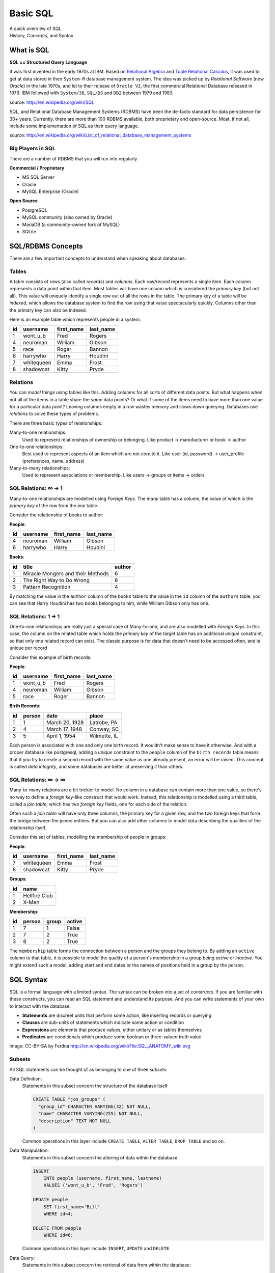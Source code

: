 *********
Basic SQL
*********

| A quick overview of SQL
| History, Concepts, and Syntax


What is SQL
===========

**SQL == Structured Query Language**

It was first invented in the early 1970s at IBM. Based on `Relational Algebra`_
and `Tuple Relational Calculus`_, it was used to get at data stored in their
``System-R`` database management system. The idea was picked up by
*Relational Software* (now *Oracle*) in the late 1970s, and let to their
release of ``Oracle V2``, the first commercial Relational Database released in
1979. IBM followed with ``System/38``, ``SQL/DS`` and ``DB2`` between 1979 and
1983.

source: http://en.wikipedia.org/wiki/SQL

.. _Relational Algebra: http://en.wikipedia.org/wiki/Relational_algebra
.. _Tuple Relational Calculus: http://en.wikipedia.org/wiki/Tuple_relational_calculus

SQL, and Relational Database Management Systems (RDBMS) have been the de-facto
standard for data persistence for 30+ years. Currently, there are more than 100
RDBMS available, both proprietary and open-source. Most, if not all, include
some implementation of SQL as their query language.

source: http://en.wikipedia.org/wiki/List_of_relational_database_management_systems

Big Players in SQL
------------------

There are a number of RDBMS that you will run into regularly


**Commercial / Proprietary**

.. rst-class:: build

* MS SQL Server
* Oracle
* MySQL Enterprise (Oracle)

**Open Source**

.. rst-class:: build

* PostgreSQL
* MySQL community (also owned by Oracle)
* MariaDB (a community-owned fork of MySQL)
* SQLite


SQL/RDBMS Concepts
==================

There are a few important concepts to understand when speaking about databases:

Tables
------

A table consists of *rows* (also called *records*) and *columns*.  Each
row/record represents a single item. Each column represents a data point within
that item. Most tables will have one column which is considered the *primary
key* (but not all). This value will uniquely identify a single row out of all
the rows in the table. The primary key of a table will be *indexed*, which
allows the database system to find the row using that value spectacularly
quickly. Columns other than the primary key can also be indexed.

Here is an example table which represents people in a system:

+----+------------+------------+-----------+
| id | username   | first_name | last_name |
+====+============+============+===========+
|  1 | wont_u_b   | Fred       | Rogers    |
+----+------------+------------+-----------+
|  4 | neuroman   | William    | Gibson    |
+----+------------+------------+-----------+
|  5 | race       | Roger      | Bannon    |
+----+------------+------------+-----------+
|  6 | harrywho   | Harry      | Houdini   |
+----+------------+------------+-----------+
|  7 | whitequeen | Emma       | Frost     |
+----+------------+------------+-----------+
|  8 | shadowcat  | Kitty      | Pryde     |
+----+------------+------------+-----------+


Relations
---------

You can *model* things using tables like this.  Adding columns for all sorts of
different data points. But what happens when not all of the items in a table
share the *same* data points? Or what if some of the items need to have more
than one value for a particular data point? Leaving columns empty in a row
wastes memory and slows down querying.  Databases use *relations* to solve
these types of problems.

There are three basic types of relationships:

.. rst-class:: build

Many-to-one relationships:
  Used to represent relationships of ownership or belonging. Like product ->
  manufacturer or book -> author

One-to-one relationships:
  Best used to represent aspects of an item which are not *core* to it. Like
  user (id, password) -> user_profile (preferences, name, address)

Many-to-many relationships:
  Used to represent associations or membership.  Like users -> groups or
  items -> orders

SQL Relations: ∞ -> 1
---------------------

Many-to-one relationships are modelled using *Foreign Keys*. The *many* table
has a column, the value of which is the *primary key* of the row from the *one*
table.

Consider the relationship of books to author:

**People**:

+----+-----------+------------+-----------+
| id | username  | first_name | last_name |
+====+===========+============+===========+
|  4 | neuroman  | William    | Gibson    |
+----+-----------+------------+-----------+
|  6 | harrywho  | Harry      | Houdini   |
+----+-----------+------------+-----------+

**Books**:

+----+-----------------------------------+--------+
| id | title                             | author |
+====+===================================+========+
|  1 | Miracle Mongers and their Methods | 6      |
+----+-----------------------------------+--------+
|  2 | The Right Way to Do Wrong         | 6      |
+----+-----------------------------------+--------+
|  3 | Pattern Recognition               | 4      |
+----+-----------------------------------+--------+

By matching the value in the ``author`` column of the ``books`` table to the
value in the ``id`` column of the ``authors`` table, you can see that Harry
Houdini has two books belonging to him, while William Gibson only has one.

SQL Relations: 1 -> 1
---------------------

One-to-one relationships are really just a special case of Many-to-one, and are
also modelled with *Foreign Keys*. In this case, the column on the related
table which holds the *primary key* of the target table has an additional
*unique* constraint, so that only one related record can exist. The classic
purpose is for data that doesn't need to be accessed often, and is unique per
record

Consider this example of birth records:

**People**:

+----+-----------+------------+-----------+
| id | username  | first_name | last_name |
+====+===========+============+===========+
|  1 | wont_u_b  | Fred       | Rogers    |
+----+-----------+------------+-----------+
|  4 | neuroman  | William    | Gibson    |
+----+-----------+------------+-----------+
|  5 | race      | Roger      | Bannon    |
+----+-----------+------------+-----------+

**Birth Records**:

+----+--------+----------------+--------------+
| id | person | date           | place        |
+====+========+================+==============+
|  1 | 1      | March 20, 1928 | Latrobe, PA  |
+----+--------+----------------+--------------+
|  2 | 4      | March 17, 1948 | Conway, SC   |
+----+--------+----------------+--------------+
|  3 | 5      | April 1, 1954  | Wilmette, IL |
+----+--------+----------------+--------------+

Each person is associated with one and only one birth record.  It wouldn't make
sense to have it otherwise. And with a proper database like postgresql, adding
a *unique* constraint to the ``people`` column of the ``birth records`` table
means that if you try to create a second record with the same value as one
already present, an error will be raised. This concept is called
*data integrity*, and some databases are better at preserving it than others.

SQL Relations: ∞ -> ∞
---------------------

Many-to-many relations are a bit trickier to model. No column in a database can
contain more than one value, so there's no way to define a *foreign key*-like
construct that would work. Instead, this relationship is modelled using a third
table, called a *join table*, which has two *foreign key* fields, one for each
side of the relation.

Often such a *join table* will have only three columns, the primary key for a
given row, and the two foreign keys that form the bridge between the joined
entities. But you can also add other columns to model data describing the
qualities of the relationship itself.

Consider this set of tables, modelling the membership of people in groups:

**People**:

+----+------------+------------+-----------+
| id | username   | first_name | last_name |
+====+============+============+===========+
|  7 | whitequeen | Emma       | Frost     |
+----+------------+------------+-----------+
|  8 | shadowcat  | Kitty      | Pryde     |
+----+------------+------------+-----------+

**Groups**:

+----+---------------+
| id | name          |
+====+===============+
|  1 | Hellfire Club |
+----+---------------+
|  2 | X-Men         |
+----+---------------+

**Membership**:

+----+--------+-------+--------+
| id | person | group | active |
+====+========+=======+========+
|  1 | 7      | 1     | False  |
+----+--------+-------+--------+
|  2 | 7      | 2     | True   |
+----+--------+-------+--------+
|  3 | 8      | 2     | True   |
+----+--------+-------+--------+

The ``membership`` table forms the connection between a person and the groups
they belong to. By adding an ``active`` column to that table, it is possible to
model the quality of a person's membership in a group being *active* or
*inactive*.  You might extend such a model, adding start and end dates or the
names of positions held in a group by the person.


SQL Syntax
==========

SQL is a formal language with a limited syntax. The syntax can be broken into a
set of *constructs*. If you are familiar with these constructs, you can read an
SQL statement and understand its purpose.  And you can write statements of your
own to interact with the database.

* **Statements** are discreet units that perform some action, like inserting
  records or querying
* **Clauses** are sub-units of statements which indicate some action or
  condition
* **Expressions** are elements that produce values, either unitary or as
  tables themselves
* **Predicates** are conditionals which produce some boolean or three-valued
  truth value

.. rst-class:: build
.. container::

    .. image:: /_static/sql_anatomy.png
        :align: center
        :width: 700px
        :class: incremental

    image: CC-BY-SA by Ferdna http://en.wikipedia.org/wiki/File:SQL_ANATOMY_wiki.svg


Subsets
-------

All SQL statements can be thought of as belonging to one of three *subsets*:

Data Definition:
  Statements in this subset concern the structure of the database itself

  .. code-block:: sql

      CREATE TABLE "jos_groups" (
        "group_id" CHARACTER VARYING(32) NOT NULL,
        "name" CHARACTER VARYING(255) NOT NULL,
        "description" TEXT NOT NULL
      )

  Common operations in this layer include ``CREATE TABLE``, ``ALTER TABLE``,
  ``DROP TABLE`` and so on.

Data Manipulation:
  Statements in this subset concern the altering of data within the database

  .. code-block:: sql

      INSERT
          INTO people (username, first_name, lastname)
          VALUES ('wont_u_b', 'Fred', 'Rogers')

      UPDATE people
          SET first_name='Bill'
          WHERE id=4;

      DELETE FROM people
          WHERE id=6;

  Common operations in this layer include ``INSERT``, ``UPDATE`` and
  ``DELETE``.

Data Query:
  Statements in this subset concern the retrieval of data from within the
  database:

  .. code-block:: psql

      SELECT user_id, COUNT(*) c
        FROM (SELECT setting_value AS interests, user_id
                FROM user_settings
                WHERE setting_name = 'interests') raw_uid
        GROUP BY user_id HAVING c > 1;

  ``SELECT`` is the only operation in this layer.

If you wish to learn more about SQL, you could run through
`this tutorial <http://www.postgresqltutorial.com/>`_ or any of a large number
of others online. But for now, that will be sufficient for your current
purposes.


SQL Persistence in Python
=========================

In Python, `PEP 249 <http://www.python.org/dev/peps/pep-0249/>`_ describes a
common API for interacting with a database called DB-API 2.

The goal was to

    achieve a consistency leading to more easily understood modules, code
    that is generally more portable across databases, and a broader reach
    of database connectivity from Python

source: http://www.python.org/dev/peps/pep-0248/

It is important to remember that PEP 249 is **only a specification**. There is
no code or package for DB-API 2 on it's own.

Since 2.5, the Python Standard Library has provided a `reference
implementation of the api <http://docs.python.org/2/library/sqlite3.html>`_
based on SQLite3. Before Python 2.5, this package was available as ``pysqlite``

To use the DB API with any database other than SQLite3, you must have an
underlying API package available. Implementations are available for:

* PostgreSQL (**psycopg2**, txpostgres, ...)
* MySQL (**mysql-python**, PyMySQL, ...)
* MS SQL Server (**adodbapi**, pymssql, mxODBC, pyodbc, ...)
* Oracle (**cx_Oracle**, mxODBC, pyodbc, ...)
* and many more...

source: http://wiki.python.org/moin/DatabaseInterfaces

Most db api packages can be installed using typical Pythonic methods::

    $ pip install psycopg2
    $ pip install mysql-python
    ...

However, most api packages will require that the development headers for the
underlying database system be available. Without these, the C symbols required
for communication with the db are not present and the wrapper cannot work.

During class, we worked on getting PostgreSQL installed on our machines. During
this tutorial, we'll be using that RDBMS and the ``psycopg2`` implementation of
DBAPI2.

Preprarations for Class
-----------------------

In class we will be exploring interacting with a database using raw SQL and a
more advanced concept called an ``ORM`` or Object-Relational Mapper.

The first step in working with PostgreSQL (or any RDBMS) is to create a
database. Installing the PostgreSQL Software initializes the database system,
but does not create a database for you to use. You must do this manually. You
can use the provided ``createdb`` command to do so:

.. code-block:: bash

    $ createdb psycotest

This will create a database called `psycotest` owned by the postgresql user
with the same name as your current OS user. In class we'll use this database to
test out interacting via Python.

Check to be sure that the database is now present, using the psql command:

.. code-block:: bash

    heffalump:psycopg2 cewing$ psql
    psql (9.3.2)
    Type "help" for help.

Once connected you can list the databases in your server instance:

.. code-block:: psql

    cewing=# \d
    No relations found.
    cewing=# \l
                                    List of databases
        Name     | Owner  | Encoding |   Collate   |    Ctype    | Access privileges
    -------------+--------+----------+-------------+-------------+-------------------
     cewing      | cewing | UTF8     | en_US.UTF-8 | en_US.UTF-8 |
     dvdrental   | cewing | UTF8     | en_US.UTF-8 | en_US.UTF-8 |
     nngroup.com | cewing | UTF8     | en_US.UTF-8 | en_US.UTF-8 |
     postgres    | cewing | UTF8     | en_US.UTF-8 | en_US.UTF-8 |
     psycotest   | cewing | UTF8     | en_US.UTF-8 | en_US.UTF-8 |
     template0   | cewing | UTF8     | en_US.UTF-8 | en_US.UTF-8 | =c/cewing        +
                 |        |          |             |             | cewing=CTc/cewing
     template1   | cewing | UTF8     | en_US.UTF-8 | en_US.UTF-8 | =c/cewing        +
                 |        |          |             |             | cewing=CTc/cewing
    (7 rows)

You won't have a list so long, but you should see ``psycotest`` listed.

The ``psql`` command opens an interactive shell in PostgreSQL (similar to the
Python interpreter). While you are in this shell you are working directly in
the database system. If you do not designate a specific database with the
``-d`` flag when connecting, you will be connected to a database with the same
name as the user who is connecting.  If no such database exists, then psql will
fail to start.

Once the psql shell starts, you can simply type SQL commands directly into it.
Your commands will be executed in the database to which you are connected. The
psql shell provides a number of other, special commands.  In the session above
we can see some of them:

* *\l* lists all the databases present in the server.
* *\c* allows you to change the database you are interacting with. Give it a
  database name as an argument.
* *\d* describes the tables in a database. It can also take the name of one
  table as an argument, in which case it describes the columns in that table.
* *\q* exits from the terminal and returns you to your normal shell session.

There is `much more to learn about psql`_ but that will get you going for now.

.. _much more to learn about psql: http://www.postgresql.org/docs/9.4/static/app-psql.html


Data Definition Layer
---------------------

A database is nothing without tables, so we need to create some.

The set of SQL commands that create and modify tables within a database is
called the **Data Definition Layer**.

We'll create a simple two-table database to play with in class.

At your psql command prompt, change the database you are interacting with to
the ``psycotest`` one you created above:

.. code-block:: psql

    cewing=# \c psycotest
    You are now connected to database "psycotest" as user "cewing".
    psycotest=#

Next, type the following SQL commands at the prompt.  You can press enter to
get newlines that match, psql will not evaluate what you have typed until you
use a semi-colon to terminate the statement:

.. code-block:: psql

    psycotest=# CREATE TABLE author(
    psycotest(#   authorid serial PRIMARY KEY,
    psycotest(#   name varchar (255) NOT NULL
    psycotest(# );
    CREATE TABLE
    psycotest=# CREATE TABLE book(
    psycotest(#   bookid serial PRIMARY KEY,
    psycotest(#   title varchar (255) NOT NULL,
    psycotest(#   authorid INTEGER REFERENCES author ON UPDATE NO ACTION ON DELETE NO ACTION
    psycotest(# );
    CREATE TABLE
    psycotest=#

Now, when you use the ``\d`` command to show the tables in this database, you
should see the two you just created:

.. code-block:: psql

    psycotest=# \d
                    List of relations
     Schema |        Name         |   Type   | Owner
    --------+---------------------+----------+--------
     public | author              | table    | cewing
     public | author_authorid_seq | sequence | cewing
     public | book                | table    | cewing
     public | book_bookid_seq     | sequence | cewing
    (4 rows)

    psycotest=#

Notice that there are actually 4 *relations*. The two tables you created and
two *sequences* with names that match our primary keys. These relations are how
PostgreSQL generates sequential integers to serve as primary keys. When a new
row is created in one of the tables, the next value in the sequence is used as
the value of the primary key for that row.

Each table then has a set of ``columns``. These columns define the types of
data that the table is concerned with.

In both tables we have a ``PRIMARY KEY`` column.  This column is used to
identify rows in the database and must contain unique values.  The data type
``serial`` helps to ensure this as it automatically assigns integer values
starting with 1 and counting upwards.

In both tables we also have a column containing ``VARCHAR`` data. This type
requires that we designate the maximum size of the data that will be held here.
Each of these columns is marked as ``NOT NULL``, meaning that a value is
required.

Finally, in the ``book`` table there is an ``INTEGER`` column which
``REFERENCES`` a column in the other table. This creates a *Foreign Key*
relationship between the two tables.

Relationships such as this are central to SQL databases and are the reason such
systems are called **RDBMSs**, or Relational Database Management Systems.

Using the ``\d`` command with a table name argument, you can see the
description of each of the tables you've created:

.. code-block:: psql

    psycotest=# \d author
                                         Table "public.author"
      Column  |          Type          |                         Modifiers
    ----------+------------------------+-----------------------------------------------------------
     authorid | integer                | not null default nextval('author_authorid_seq'::regclass)
     name     | character varying(255) | not null
    Indexes:
        "author_pkey" PRIMARY KEY, btree (authorid)
    Referenced by:
        TABLE "book" CONSTRAINT "book_authorid_fkey" FOREIGN KEY (authorid) REFERENCES author(authorid)

    psycotest=# \d book
                                        Table "public.book"
      Column  |          Type          |                       Modifiers
    ----------+------------------------+-------------------------------------------------------
     bookid   | integer                | not null default nextval('book_bookid_seq'::regclass)
     title    | character varying(255) | not null
     authorid | integer                |
    Indexes:
        "book_pkey" PRIMARY KEY, btree (bookid)
    Foreign-key constraints:
        "book_authorid_fkey" FOREIGN KEY (authorid) REFERENCES author(authorid)

Go ahead and quit the psql shell, using the ``\q`` command:


.. code-block:: psql

    psycotest=# \q

Working Environment
-------------------

In class you'll want to have a nice test environment available to work in. Your
final task is to set that up.

Begin by creating a virtualenv project called ``psycopg2``:

.. code-block:: bash

    Banks:~ cewing$ mkproject psycopg2
    New python executable in psycopg2/bin/python
    Installing setuptools, pip...done.
    Creating /Users/cewing/projects/psycopg2
    Setting project for psycopg2 to /Users/cewing/projects/psycopg2
    [psycopg2]
    Banks:psycopg2 cewing$

Now that you've got the environment set up, and a project folder to work in, go
ahead and install the software you'll need for class:


.. code-block:: bash

    Banks:psycopg cewing$ pip install psycopg2
    Collecting psycopg2
      ...
      Running setup.py install for psycopg2
    Successfully installed psycopg2-2.6.1
    [psycopg]
    Banks:psycopg cewing$ pip install sqlalchemy
    Collecting sqlalchemy
      ...
      Running setup.py install for sqlalchemy
    Successfully installed sqlalchemy-1.0.5
    [psycopg]
    Banks:psycopg cewing$

Once that's successfully done, you are ready for class.
